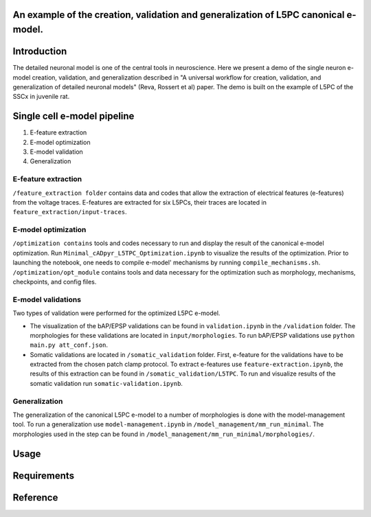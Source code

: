An example of the creation, validation and generalization of L5PC canonical e-model. 
-----------------------

|build| |black|

Introduction
---------

The detailed neuronal model is one of the central tools in neuroscience. Here we present a demo of the single neuron e-model creation, validation, and generalization described in "A universal workflow for creation, validation, and generalization of detailed neuronal models" (Reva, Rossert et al) paper. The demo is built on the example of L5PC of the SSCx in juvenile rat. 

Single cell e-model pipeline
---------
1. E-feature extraction
2. E-model optimization
3. E-model validation
4. Generalization

E-feature extraction
________

``/feature_extraction folder`` contains data and codes that allow the extraction of electrical features (e-features) from the voltage traces. E-features are extracted for six L5PCs, their traces are located in ``feature_extraction/input-traces``.

E-model optimization
________
``/optimization contains`` tools and codes necessary to run and display the result of the canonical e-model optimization. Run ``Minimal_cADpyr_L5TPC_Optimization.ipynb`` to visualize the results of the optimization. Prior to launching the notebook, one needs to compile e-model' mechanisms by running ``compile_mechanisms.sh``. ``/optimization/opt_module`` contains tools and data necessary for the optimization such as morphology, mechanisms, checkpoints, and config files. 

E-model validations
_________
Two types of validation were performed for the optimized L5PC e-model.

- The visualization of the bAP/EPSP validations can be found in ``validation.ipynb`` in the ``/validation`` folder. The morphologies for these validations are located in ``input/morphologies``. To run bAP/EPSP validations use ``python main.py att_conf.json``. 
- Somatic validations are located in ``/somatic_validation`` folder. First, e-feature for the validations have to be extracted from the chosen patch clamp protocol. To extract e-features use ``feature-extraction.ipynb``, the results of this extraction can be found in ``/somatic_validation/L5TPC``. To run and visualize results of the somatic validation run ``somatic-validation.ipynb``.

Generalization
______________

The generalization of the canonical L5PC e-model to a number of morphologies is done with the model-management tool. To run a generalization use ``model-management.ipynb`` in ``/model_management/mm_run_minimal``. The morphologies used in the step can be found in ``/model_management/mm_run_minimal/morphologies/``.


Usage
---------

Requirements
---------

Reference
---------

.. |build| image:: https://github.com/BlueBrain/SSCxEModelExamples/actions/workflows/python-app.yml/badge.svg
                :target: https://github.com/BlueBrain/SSCxEModelExamples/actions/workflows/python-app.yml
                :alt: Build Status
.. |black| image:: https://img.shields.io/badge/code%20style-black-000000.svg
   :target: https://github.com/psf/black
